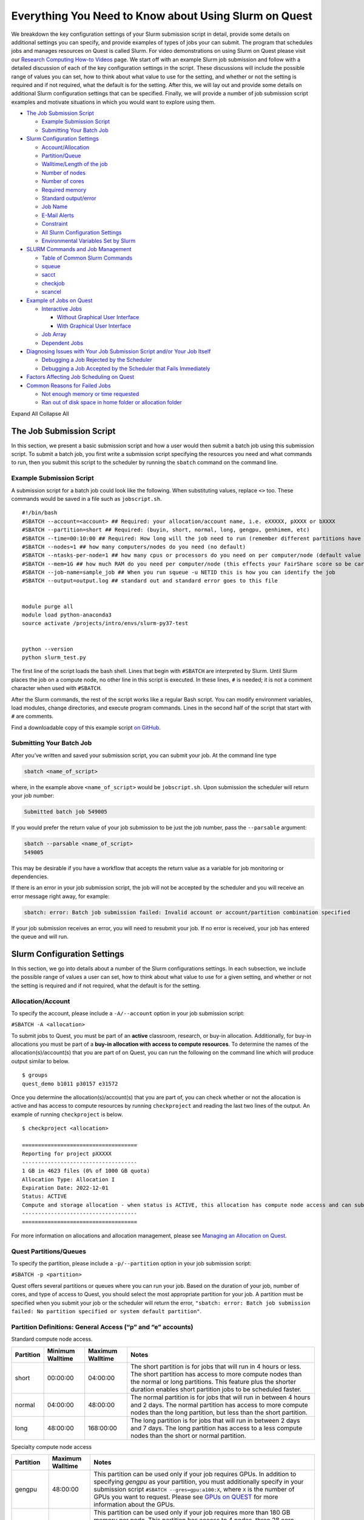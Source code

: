 Everything You Need to Know about Using Slurm on Quest
======================================================

We breakdown the key configuration settings of your Slurm submission
script in detail, provide some details on additional settings you can
specify, and provide examples of types of jobs your can submit. The
program that schedules jobs and manages resources on Quest is called
Slurm. For video demonstrations on using Slurm on Quest please visit our
`Research Computing How-to
Videos <https://www.it.northwestern.edu/research/videos.html>`__ page.
We start off with an example Slurm job submission and follow with a
detailed discussion of each of the key configuration settings in the
script. These discussions will include the possible range of values you
can set, how to think about what value to use for the setting, and
whether or not the setting is required and if not required, what the
default is for the setting. After this, we will lay out and provide some
details on additional Slurm configuration settings that can be
specified. Finally, we will provide a number of job submission script
examples and motivate situations in which you would want to explore
using them.

-  `The Job Submission Script <#h_8666220334701650307877674>`__

   -  `Example Submission Script <#h_6598678335431650314984849>`__
   -  `Submitting Your Batch Job <#h_943032369801650314991617>`__

-  `Slurm Configuration Settings <#key-slurm-configuration-settings>`__

   -  `Account/Allocation <#section-account>`__
   -  `Partition/Queue <#section-partitions>`__
   -  `Walltime/Length of the job <#section-walltime>`__
   -  `Number of nodes <#section-number-of-nodes>`__
   -  `Number of cores <#section-number-of-cores>`__
   -  `Required memory <#section-required-memory>`__
   -  `Standard output/error <#section-output-error>`__
   -  `Job Name <#section-job-name>`__
   -  `E-Mail Alerts <#section-email>`__
   -  `Constraint <#section-constraints>`__
   -  `All Slurm Configuration Settings <#section-all-slurm-options>`__
   -  `Environmental Variables Set by
      Slurm <#section-slurm-environmental-variables>`__

-  `SLURM Commands and Job
   Management <#all-slurm-commands-and-submission-options>`__

   -  `Table of Common Slurm
      Commands <#section-common-slurm-commands>`__
   -  `squeue <#h_65825072313811650315528091>`__
   -  `sacct <#h_65825072313811650315528091>`__
   -  `checkjob <#h_30279704940681650315796740>`__
   -  `scancel <#h_62538097251311650316072591>`__

-  `Example of Jobs on Quest <#h_90022083356871649361533121>`__

   -  `Interactive Jobs <#section-interactive-jobs>`__

      -  `Without Graphical User
         Interface <#section-section-interactive-jobs-non-gui>`__
      -  `With Graphical User
         Interface <#section-section-interactive-jobs-gui>`__

   -  `Job Array <#section-job-array>`__
   -  `Dependent Jobs <#section-dependent-jobs>`__

-  `Diagnosing Issues with Your Job Submission Script and/or Your Job
   Itself <#section-diagnosing-jobs>`__

   -  `Debugging a Job Rejected by the
      Scheduler <#section-debugging-jobs>`__
   -  `Debugging a Job Accepted by the Scheduler that Fails
      Immediately <#h_94310085932911650907024000>`__

-  `Factors Affecting Job Scheduling on
   Quest <#section-job-scheduling>`__
-  `Common Reasons for Failed Jobs <#section-job-failures>`__

   -  `Not enough memory or time
      requested <#h_28007174239751650907046424>`__
   -  `Ran out of disk space in home folder or allocation
      folder <#h_834160044061650907053691>`__

Expand All Collapse All

.. _h_8666220334701650307877674:

The Job Submission Script
-------------------------

In this section, we present a basic submission script and how a user
would then submit a batch job using this submission script. To submit a
batch job, you first write a submission script specifying the resources
you need and what commands to run, then you submit this script to the
scheduler by running the ``sbatch`` command on the command line.

.. _h_6598678335431650314984849:

Example Submission Script
~~~~~~~~~~~~~~~~~~~~~~~~~

A submission script for a batch job could look like the following. When
substituting values, replace ``<>`` too. These commands would be saved
in a file such as ``jobscript.sh``.

::

   #!/bin/bash
   #SBATCH --account=<account> ## Required: your allocation/account name, i.e. eXXXXX, pXXXX or bXXXX
   #SBATCH --partition=short ## Required: (buyin, short, normal, long, gengpu, genhimem, etc)
   #SBATCH --time=00:10:00 ## Required: How long will the job need to run (remember different partitions have restrictions on this parameter)
   #SBATCH --nodes=1 ## how many computers/nodes do you need (no default)
   #SBATCH --ntasks-per-node=1 ## how many cpus or processors do you need on per computer/node (default value 1)
   #SBATCH --mem=1G ## how much RAM do you need per computer/node (this effects your FairShare score so be careful to not ask for more than you need))
   #SBATCH --job-name=sample_job ## When you run squeue -u NETID this is how you can identify the job
   #SBATCH --output=output.log ## standard out and standard error goes to this file


   module purge all
   module load python-anaconda3
   source activate /projects/intro/envs/slurm-py37-test
    
   python --version
   python slurm_test.py

The first line of the script loads the bash shell. Lines that begin with
``#SBATCH`` are interpreted by Slurm. Until Slurm places the job on a
compute node, no other line in this script is executed. In these lines,
``#`` is needed; it is not a comment character when used with
``#SBATCH``.

After the Slurm commands, the rest of the script works like a regular
Bash script. You can modify environment variables, load modules, change
directories, and execute program commands. Lines in the second half of
the script that start with ``#`` are comments.

Find a downloadable copy of this example script `on
GitHub <https://github.com/nuitrcs/examplejobs>`__.

.. _h_943032369801650314991617:

Submitting Your Batch Job
~~~~~~~~~~~~~~~~~~~~~~~~~

After you’ve written and saved your submission script, you can submit
your job. At the command line type

.. code:: code

   sbatch <name_of_script>

where, in the example above ``<name_of_script>`` would be
``jobscript.sh``. Upon submission the scheduler will return your job
number:

.. code:: code

   Submitted batch job 549005

If you would prefer the return value of your job submission to be just
the job number, pass the ``--parsable`` argument:

.. code:: code

   sbatch --parsable <name_of_script>
   549005

This may be desirable if you have a workflow that accepts the return
value as a variable for job monitoring or dependencies.

If there is an error in your job submission script, the job will not be
accepted by the scheduler and you will receive an error message right
away, for example:

.. code:: code

   sbatch: error: Batch job submission failed: Invalid account or account/partition combination specified

If your job submission receives an error, you will need to resubmit your
job. If no error is received, your job has entered the queue and will
run.

Slurm Configuration Settings
----------------------------

In this section, we go into details about a number of the Slurm
configurations settings. In each subsection, we include the possible
range of values a user can set, how to think about what value to use for
a given setting, and whether or not the setting is required and if not
required, what the default is for the setting.

.. _section-account:

Allocation/Account
~~~~~~~~~~~~~~~~~~

To specify the account, please include a ``-A/--account`` option in your
job submission script:

``#SBATCH -A <allocation>``

To submit jobs to Quest, you must be part of an **active** classroom,
research, or buy-in allocation. Additionally, for buy-in allocations you
must be part of a **buy-in allocation with access to compute
resources**. To determine the names of the allocation(s)/account(s) that
you are part of on Quest, you can run the following on the command line
which will produce output similar to below.

::

   $ groups
   quest_demo b1011 p30157 e31572

Once you determine the allocation(s)/account(s) that you are part of,
you can check whether or not the allocation is active and has access to
compute resources by running ``checkproject`` and reading the last two
lines of the output. An example of running ``checkproject`` is below.

::

   $ checkproject <allocation> 

   ==================================== 
   Reporting for project pXXXXX
   ------------------------------------
   1 GB in 4623 files (0% of 1000 GB quota)
   Allocation Type: Allocation I
   Expiration Date: 2022-12-01
   Status: ACTIVE
   Compute and storage allocation - when status is ACTIVE, this allocation has compute node access and can submit jobs
   ------------------------------------
   ====================================

For more information on allocations and allocation management, please
see `Managing an Allocation on
Quest <https://kb.northwestern.edu/65175>`__.

.. _section-partitions:

Quest Partitions/Queues
~~~~~~~~~~~~~~~~~~~~~~~

To specify the partition, please include a ``-p/--partition`` option in
your job submission script:

``#SBATCH -p <partition>``

Quest offers several partitions or queues where you can run your job.
Based on the duration of your job, number of cores, and type of access
to Quest, you should select the most appropriate partition for your job.
A partition must be specified when you submit your job or the scheduler
will return the error,
``"sbatch: error: Batch job submission failed: No partition specified or system default partition"``.

Partition Definitions: General Access (“p” and “e” accounts)
~~~~~~~~~~~~~~~~~~~~~~~~~~~~~~~~~~~~~~~~~~~~~~~~~~~~~~~~~~~~

Standard compute node access.

+-----------+-----------------+-----------------+-----------------+
| Partition | Minimum         | Maximum         | Notes           |
|           | Walltime        | Walltime        |                 |
+===========+=================+=================+=================+
| short     | 00:00:00        | 04:00:00        | The short       |
|           |                 |                 | partition is    |
|           |                 |                 | for jobs that   |
|           |                 |                 | will run in 4   |
|           |                 |                 | hours or less.  |
|           |                 |                 | The short       |
|           |                 |                 | partition has   |
|           |                 |                 | access to more  |
|           |                 |                 | compute nodes   |
|           |                 |                 | than the normal |
|           |                 |                 | or long         |
|           |                 |                 | partitions.     |
|           |                 |                 | This feature    |
|           |                 |                 | plus the        |
|           |                 |                 | shorter         |
|           |                 |                 | duration        |
|           |                 |                 | enables short   |
|           |                 |                 | partition jobs  |
|           |                 |                 | to be scheduled |
|           |                 |                 | faster.         |
+-----------+-----------------+-----------------+-----------------+
| normal    | 04:00:00        | 48:00:00        | The normal      |
|           |                 |                 | partition is    |
|           |                 |                 | for jobs that   |
|           |                 |                 | will run in     |
|           |                 |                 | between 4 hours |
|           |                 |                 | and 2 days. The |
|           |                 |                 | normal          |
|           |                 |                 | partition has   |
|           |                 |                 | access to more  |
|           |                 |                 | compute nodes   |
|           |                 |                 | than the long   |
|           |                 |                 | partition, but  |
|           |                 |                 | less than the   |
|           |                 |                 | short           |
|           |                 |                 | partition.      |
+-----------+-----------------+-----------------+-----------------+
| long      | 48:00:00        | 168:00:00       | The long        |
|           |                 |                 | partition is    |
|           |                 |                 | for jobs that   |
|           |                 |                 | will run in     |
|           |                 |                 | between 2 days  |
|           |                 |                 | and 7 days. The |
|           |                 |                 | long partition  |
|           |                 |                 | has access to a |
|           |                 |                 | less compute    |
|           |                 |                 | nodes than the  |
|           |                 |                 | short or normal |
|           |                 |                 | partition.      |
+-----------+-----------------+-----------------+-----------------+

Specialty compute node access

+-----------+------------------+-------------------------------------+
| Partition | Maximum Walltime | Notes                               |
+===========+==================+=====================================+
| gengpu    | 48:00:00         | This partition can be used only if  |
|           |                  | your job requires GPUs. In addition |
|           |                  | to specifying *gengpu* as your      |
|           |                  | partition, you must additionally    |
|           |                  | specify in your submission script   |
|           |                  | ``#SBATCH --gres=gpu:a100:X``,      |
|           |                  | where ``X`` is the number of GPUs   |
|           |                  | you want to request. Please see     |
|           |                  | `GPUs on                            |
|           |                  | QUEST <htt                          |
|           |                  | ps://kb.northwestern.edu/108515>`__ |
|           |                  | for more information about the      |
|           |                  | GPUs.                               |
+-----------+------------------+-------------------------------------+
| genhimem  | 48:00:00         | This partition can be used only if  |
|           |                  | your job requires more than 180 GB  |
|           |                  | memory per node. This partition has |
|           |                  | access to 4 nodes, three 28 core    |
|           |                  | nodes with 500GB of schedulable     |
|           |                  | memory and one 52 core node with    |
|           |                  | 1TB of schedulable memory.          |
+-----------+------------------+-------------------------------------+

Partition Definitions: Full Access (buy-ins, or “b” accounts)
~~~~~~~~~~~~~~~~~~~~~~~~~~~~~~~~~~~~~~~~~~~~~~~~~~~~~~~~~~~~~

+-----------------------+-----------------------+-----------------------+
| Partition             | Maximum Walltime      | Notes                 |
+=======================+=======================+=======================+
| Allocation name (e.g. | Allocation-specific   | Using the allocation  |
| “b1234”)              |                       | name as the partition |
| or                    |                       | name is only          |
| “buyin”               |                       | available to users    |
|                       |                       | with `full            |
|                       |                       | acce                  |
|                       |                       | ss <http://www.it.nor |
|                       |                       | thwestern.edu/researc |
|                       |                       | h/user-services/quest |
|                       |                       | /full-access.html>`__ |
|                       |                       | to Quest. The         |
|                       |                       | resources available   |
|                       |                       | and any limits on     |
|                       |                       | jobs are governed by  |
|                       |                       | the specific policies |
|                       |                       | of the full-access    |
|                       |                       | allocation.           |
|                       |                       | Example:              |
|                       |                       | ``#SLURM -p b1234``   |
|                       |                       | When using the buyin  |
|                       |                       | partition, you must   |
|                       |                       | also specify the      |
|                       |                       | appropriate buyin     |
|                       |                       | allocation ID in your |
|                       |                       | job submission        |
|                       |                       | script, using the     |
|                       |                       | ``-A`` flag. Using    |
|                       |                       | the buyin partition   |
|                       |                       | is the same as using  |
|                       |                       | your allocation name  |
|                       |                       | as the partition      |
|                       |                       | name.                 |
|                       |                       | Example:              |
|                       |                       | ``#SLURM -p buyin``   |
|                       |                       | If your allocation    |
|                       |                       | has specific          |
|                       |                       | partition names, such |
|                       |                       | as genomics,          |
|                       |                       | ciera-std, grail-std  |
|                       |                       | etc., you should use  |
|                       |                       | those partition names |
|                       |                       | instead of your       |
|                       |                       | allocation name or    |
|                       |                       | buyin partition.      |
+-----------------------+-----------------------+-----------------------+

Notes
~~~~~

Additional specialized partitions exist for specific allocations. You
may be instructed to use a partition name that isn’t listed above.

If you need to run jobs longer than one week, `contact Research
Computing <mailto:quest-help@northwestern.edu?subject=Quest%20Long-running%20job>`__
for a consultation. Some special accommodations can be made for jobs
requiring the resources of up to a single node for a month or less.

.. _section-walltime:

Walltime/Length of the job
~~~~~~~~~~~~~~~~~~~~~~~~~~

To specify the walltime for your job, please include a ``-t/--walltime``
option in your job submission script:

``#SBATCH -t <timelimit>``

There are two important considerations when selecting the walltime, the
`partition <#section-partitions>`__ that you chose and how long your job
is expected to run. Although the partition that you choose will control
the maximum wall time that can be selected, we recommend not to simply
select the maximum allowable wall time for that partition unless it is
truly needed. The scheduler will take your walltime request at face
value, and so this can lead to your job taking longer than necessary to
be scheduled. An incorrect walltime specification does not hurt you when
Slurm assesses your utilization of the cluster as *only
the*\ **actual**\ *duration of your job is used in computing your
utilization.* On the flip side of being too conservative with your
walltime selection, if you are too aggressive and your job will need
more time to complete then requested, there is no way to extend the
walltime of a running job on Quest. This is why we recommend submitting
a single, representative job and seeing how long it takes to run before
selecting a walltime and submitting a large number of jobs.

.. _section-number-of-nodes:

Number of Nodes
~~~~~~~~~~~~~~~

To specify the number of nodes, please include the ``-N/--nodes`` option
in your job submission script:

``#SBATCH --nodes=<number_of_nodes>``

Although the number of nodes is an optional setting, we strongly
recommend always setting this value. Specifically, we recommend setting
this value to

``#SBATCH --nodes=1``

as the vast majority of software can only run on a single computer and
cannot run across multiple computers. When you forget to set this value,
but you do set the `Number of Cores <#number-of-cores>`__, this can
cause Slurm to match you with a set of computing resources which your
application will be unable to use, but will still be penalized in your
fair share for using. If you know that your application uses Message
Passing Interface (MPI) to parallelize, then setting this value to
something ``>1`` could make sense.

.. _section-number-of-cores:

Number of Cores
~~~~~~~~~~~~~~~

There are two methods for specifying the number of cores, the
``-n/--ntasks`` option which indicates how many total cores you would
like:

``#SBATCH --ntasks=<number_of_cores>``

or the ``--ntasks-per-node=n`` option which indicates how many cores you
would like *per node* and should always be used with the `Number of
Nodes <#number-of-nodes>`__ option:

.. code:: code

   #SBATCH --nodes=<number_of_nodes>
   #SBATCH --ntasks-per-node=<number_of_cores_per_node>

Although the number of cores is an optional setting whose default is 1,
we strongly recommend always setting this value. Specifically, we
recommend setting this value (to start) to

``#SBATCH --ntasks=1``

| The only situation in which ``-n/--ntasks`` should be greater than 1
  is if the application you are using has the capability to be
  parallelized. Many applications do **not** have this capability and
  therefore it is best to start of setting this value to 1. If your
  application is capable of parallelization, you will next want to
  determine what type of parallelization it uses in order to set this
  value correctly. For instance, if your application utilizes shared
  memory parallelization (OpenMP, R’s doParallel, Python’s
  multiprocessing, MATLAB local parpool, etc) then you can consider
  setting this value to be greater than 1. However, shared memory
  parallelization can only utilize CPUs *within a single computer* and
  CPUs allocated *across* computers will go unused. Therefore, if your
  code is parallelized in this manner, you must also specify
| ``#SBATCH --nodes=1``

Finally, if you know that your application uses Message Passing
Interface (MPI) to parallelize, then it can utilize CPUs
allocated *across* computers and therefore setting ``-n/--ntasks``
without also setting ``-N/--nodes`` would make sense.

A final consideration when selecting how many CPUs you want is how many
CPUs are available on each of the different generations/families of
compute nodes that make up Quest. Below is a table which summarizes the
relevant information.

+----------------+----------------+----------------+----------------+
| Node Family    | Number of CPUs | Amount of      | Partitions     |
| Name           |                | *              | with these     |
|                |                | *Schedulable** | Nodes          |
|                |                | Memory/RAM     |                |
+----------------+----------------+----------------+----------------+
| quest7         | 28             | 116GB          | short/norm     |
|                |                |                | al/long/buying |
+----------------+----------------+----------------+----------------+
| quest8         | 28             | 84GB           | short/norm     |
| (general       |                |                | al/long/buying |
| access)        |                |                |                |
+----------------+----------------+----------------+----------------+
| quest8 (buyin) | 28             | 180GB          | buyin/short    |
+----------------+----------------+----------------+----------------+
| quest9         | 40             | 180GB          | buyin/short    |
+----------------+----------------+----------------+----------------+
| quest10        | 52             | 180GB          | short/norm     |
|                |                |                | al/long/buying |
+----------------+----------------+----------------+----------------+

To drive home this point, imagine you made the following request:

::

   #SBATCH --nodes=1
   #SBATCH --ntasks-per-node=30
   #SBATCH --partition=short

This request would eliminate the Slurm’s ability to match you with any
of the computers from generation quest7/8/9 and would increase the
amount of time it will take to schedule your job as only one type of
compute node is able to match your request.\ ````

.. _section-required-memory:

Required memory
~~~~~~~~~~~~~~~

There are two methods for specifying how much memory/RAM you need, the
``--mem`` option which indicates how much memory you want *per node*.

``#SBATCH --mem=<memory per node>G``

or the ``--mem-per-cpu`` option which indicates how much memory/RAM you
need *per CPU.*

``#SBATCH --mem-per-cpu=<memory per cpu>G``

If your job submission script does not specify how much memory your job
requires, then the default setting is 3.25 GB of memory per core.

``#SBATCH --mem-per-cpu=3256M``

Therefore, you submitted a job to run on 10 cores and did not specify
your memory request in your job submission script, Slurm will allocate
32.5 GB in total.

The memory that is allocated to your job via this setting creates a
**hard upper limit** and your application cannot access memory beyond
what Slurm reserves for them; if your job tries to access more memory
than has been reserved, it will be terminated.

There is a special setting to request the entire memory of the computer.

``#SBATCH --mem=0``

How much memory this ends up being will depend on what generation/family
of computer Slurm matches you to. The following is a table which
summarizes the relevant information.

+----------------+----------------+----------------+----------------+
| Node Family    | Number of CPUs | Amount of      | Partitions     |
| Name           |                | *              | with these     |
|                |                | *Schedulable** | Nodes          |
|                |                | Memory/RAM     |                |
+----------------+----------------+----------------+----------------+
| quest7         | 28             | 116GB          | short/norm     |
|                |                |                | al/long/buying |
+----------------+----------------+----------------+----------------+
| quest8         | 28             | 84GB           | short/norm     |
| (general       |                |                | al/long/buying |
| access)        |                |                |                |
+----------------+----------------+----------------+----------------+
| quest8 (buyin) | 28             | 180GB          | buyin/short    |
+----------------+----------------+----------------+----------------+
| quest9         | 40             | 180GB          | buyin/short    |
+----------------+----------------+----------------+----------------+
| quest10        | 52             | 180GB          | short/norm     |
|                |                |                | al/long/buying |
+----------------+----------------+----------------+----------------+

A final consideration when selecting how much memory/RAM you want is how
much memory/RAM is available on each of the different
generations/families of compute nodes that make up Quest. To drive home
this point, imagine you made the following request:

::

   #SBATCH --nodes=1
   #SBATCH --mem=130G
   #SBATCH --partition=short

This request would eliminate the Slurm’s ability to match you with any
of the computers from generation quest7/8 and would increase the amount
of time it will take to schedule your job as you will have reduced the
pool of available compute nodes.

**How can I tell if my job needs more memory to run successfully?**

Use the ``sacct -X`` command to see information about your recent jobs,
for example:

.. code:: code

   $ sacct -X
              JobID    JobName  Partition    Account  AllocCPUS      State ExitCode 
       ------------ ---------- ---------- ---------- ---------- ---------- -------- 
       1273539      lammps-te+      short     p1234          40  COMPLETED      0:0 
       1273543      vasp-open+      short     p1234          40 OUT_OF_ME+    0:125

| 
| The “State” field is the status of your job when it finished. Jobs
  with a “COMPLETED” state have run without system errors. Jobs with an
  “OUT_OF_ME+” state have run out of memory and failed. “OUT_OF_ME+”
  jobs need to request more memory in their job submission scripts to
  complete successfully.
| If the job you’re investigating is not recent enough to be listed by
  ``sacct -X``, add date fields to the command to see jobs between
  specific start and end dates. For example, to see all jobs between
  September 15, 2019 and September 16, 2019:

.. code:: code

   $ sacct -X --starttime=091519 --endtime=091619

| 
| Specify the date using MMDDYY. More information on sacct is available
  `here <https://slurm.schedmd.com/sacct.html>`__.

**My job ran out of memory and failed, now what?**

First, determine how much memory your job needs following the steps
outlined below. Once you know how much memory your job needs, edit your
job submission script to reserve that amount of memory + 10% for your
job.

**How much memory does my job need?**

To determine out how much memory your job uses on a compute node:

#. create a test job by editing your job’s submission script to reserve
   all of the memory of the node it runs on
#. run your test job
#. confirm your test job has completed successfully
#. use ``seff`` to see how much memory your job actually used.

*Create a test job*

To profile your job’s memory usage, create a test job by modifying your
job’s submission script to include the lines:

.. code:: code

   #SBATCH --mem=0
   #SBATCH --nodes=1

| Setting ``--mem=0`` reserves all of the memory on the node for your
  job; if you already have a ``--mem=`` directive in your job submission
  script, comment it out. Now your job will not run out of memory unless
  your job needs more memory than is on the node.
| Setting ``--nodes=1`` reserves a single node for your job. For jobs
  that run on multiple nodes such as MPI-based programs, request the
  number of nodes that your job runs on. Be sure to specify a value for
  ``#SBATCH --nodes=`` or the cores your job submission script reserves
  could end up on as many nodes as cores requested. Be aware that by
  setting ``--mem=0``, you will be reserving all the memory on each of
  those nodes that your cores are reserved on.

| 2) *Run your test job
  *
| Submit your test job to the cluster with the ``sbatch`` command. For
  interactive jobs, use ``srun`` or ``salloc``.
| 3) *Did your test job complete successfully?*
| When your job has stopped running use the sacct -X command to confirm
  your job finished with state “COMPLETED”. If your test job finishes
  with an “OUT_OF_ME+” state, confirm that you are submitting the
  modified job submission script that requests all of the memory on the
  node. If the “OUT_OF_ME+” errors persist, your job may require more
  memory than is available on the compute node it ran on. In this case,
  please email quest-help@northwestern.edu for assistance.
| 4) *How much memory did your job actually use?*
| To see how much memory it used run the command:
  ``seff <test_job_id_number>``. This returns output similar to:

.. code:: code

   Job ID: 767731
       Cluster: quest
       User/Group: abc123/abc123
       State: COMPLETED (exit code 0)
       Cores: 1
       CPU Utilized: 00:10:00
       CPU Efficiency: 100.00% of 00:10:00 core-walltime
       Job Wall-clock time: 00:10:00
       Memory Utilized: 60.00 GB
       Memory Efficiency: 50.00% of 120.00 GB
       

Check the job State reported in the 4th line. If it is “COMPLETED (exit
code 0)”, look at the last two lines. “Memory Utilized” is the amount of
memory your job used, in this case 60Gb.

| If the job State is FAILED or CANCELLED, the Memory Efficiency
  percentage reported by seff will be extremely inaccurate. The seff
  command only works on jobs that have COMPLETED successfully.
| **How much memory should I reserve in my job script?**

It’s a good idea to reserve slightly more memory than your job utilized
since the same job may require slightly different amounts of memory
depending on variations in data it processes in each run of the job. To
correctly reserve memory for this job, edit your test job submission
script to modify the ``#SBATCH --mem=`` directive to reserve 10% more
than 60Gb in the job submission script:

.. code:: code

   #SBATCH --mem=66G

For jobs that use MPI, remove the ``#SBATCH --mem=`` directive from your
job submission script. Now specify the amount of memory you’d like to
reserve per core instead. For example, if your job uses 100Gb of memory
total and runs on 10 cores, reserve 10Gb plus a safety factor per cpu:

.. code:: code

   #SBATCH --mem-per-cpu=11G

If it doesn’t matter how many nodes your cores are distributed on you
may remove the ``#SBATCH --nodes=`` directive as well.

Be careful not to reserve significant amounts of memory beyond what your
job requires as your job’s wait time will increase and reserving
excessive memory also wastes shared resources that could be used by
other researchers.

.. _section-output-error:

Standard Output/Error
~~~~~~~~~~~~~~~~~~~~~

To specify a file into which *both* the standard output *and* standard
error from your job will be written, please include *only* the
``-o/--output`` option in your job submission script:

``#SBATCH -output=<name of file>.out``

This will cause a file to be created in the submission directory with
this name. You may also specify filename which includes the absolute or
full path to the file **but you cannot just include a path to a
directory**. Please make sure that all directories in the file path name
exist on Quest.

To separate out the standard output and standard error into two separate
files, please include *both* the ``-o/--output`` option *and* the
``-e/--error`` option in your job submission script:

.. code:: code

   #SBATCH -output=<name of file>.out
   #SBATCH -error=<name of file>.err

| If you do not include either option, the default setting with be to
  write both the standard output and standard error from your job in a
  file called

``slurm-<slurm jobid>.out``

where ``<slurm job id>`` is the ID given to your job by SLURM. You can
replicate this default naming scheme yourself by providing the following
option:

``#SBATCH --output=slurm-%j.out``

In addition to ``%j`` which will add the job id to the name of your
output file, there is also ``%x`` will add the job name to the name of
your output file.

.. _section-job-name:

Job Name
~~~~~~~~

To specify a name for your job, please include a ``-J/--job-name``
option in your job submission script:

``#SBATCH --job-name=<job name>``

.. _section-email:

Sending e-mail alerts about your job
~~~~~~~~~~~~~~~~~~~~~~~~~~~~~~~~~~~~

To receive e-mails regarding the status of your Slurm jobs, please
include *both* the ``--mail-type`` option *and* the ``--mail-user``
option in your job submission script:

.. code:: code

   #SBATCH --mail-type=<job state that triggers email> ## BEGIN, END, FAIL or ALL
   #SBATCH --mail-user=<email address>

If you do not include both of these options, then you will not receive
emails from Slurm. Also, you can include any combination of BEGIN, END,
FAIL as an argument for this option.

.. _section-constraints:

Constraints
~~~~~~~~~~~

To specify an architecture constraint for your job, please include a
``-C/--constraint`` option in your job submission script:

``#SBATCH --constraint=<name of compute node architecture>``

| Not all Quest compute nodes are the same. We currently have four
  different generations or architectures of compute nodes which we refer
  to as quest7, quest8, quest9 and quest10 and detailed information on
  each of these architectures can be found
  `here <https://www.it.northwestern.edu/research/user-services/quest/specs.html>`__.
  If you need to restrict your job to a particular architecture, you can
  do so through the constraint directive. For example,
  ``--constraint=quest10`` will cause the scheduler to only match you to
  compute nodes of the quest10 generation.
| Moreover, if you would like to match to any generation of compute
  nodes, but would like all the compute nodes to be either of generation
  quest7 or quest8 or quest9 or quest10 and not a combination of
  generations, then you can set the following for constraint.
| ``#SBATCH --constraint="[quest7|quest8|quest9|quest10]"``
| This can be a helpful setting for jobs that are parallelized using
  MPI.

.. _section-all-slurm-options:

All Slurm Configuration Options
~~~~~~~~~~~~~~~~~~~~~~~~~~~~~~~

+-----------------------------------+-----------------------------------+
| Option                            | Slurm (sbatch)                    |
+===================================+===================================+
| Job name                          | –job-name=<name>                  |
|                                   | -J <name>                         |
+-----------------------------------+-----------------------------------+
| Account                           | –account=<account>                |
|                                   | -A <account>                      |
+-----------------------------------+-----------------------------------+
| Queue                             | –partition=<queue>                |
+-----------------------------------+-----------------------------------+
| Wall time limit                   | –time=<hh:mm:ss>                  |
|                                   | -t<hh:mm:ss>                      |
+-----------------------------------+-----------------------------------+
| Node count                        | –nodes=<count>                    |
|                                   | -N <count>                        |
+-----------------------------------+-----------------------------------+
| Core count                        | -n <count>                        |
+-----------------------------------+-----------------------------------+
| Process count per node            | –ntasks-per-node=<count>          |
+-----------------------------------+-----------------------------------+
| Core count (per process)          | –cpus-per-task=<cores>            |
+-----------------------------------+-----------------------------------+
| Memory limit                      | –mem=<limit> (Memory per node in  |
|                                   | MB)                               |
+-----------------------------------+-----------------------------------+
| Minimum memory per processor      | –mem-per-cpu=<memory>             |
+-----------------------------------+-----------------------------------+
| Request GPUs                      | –gres=gpu:<count>                 |
+-----------------------------------+-----------------------------------+
| Instead of specifying how many    | -w, –nodelist=<node>[,node2[,…]]> |
| nodes you want,                   | -F, –nodefile=<node file>         |
| you could request a specific set  |                                   |
| of compute nodes.                 |                                   |
| This cannot be used in            |                                   |
| combination with ``--nodes=``.    |                                   |
+-----------------------------------+-----------------------------------+
| Job array                         | -a <array indices>                |
+-----------------------------------+-----------------------------------+
| Standard output file              | –output=<file path> (path must    |
|                                   | exist)                            |
+-----------------------------------+-----------------------------------+
| Standard error file               | –error=<file path> (path must     |
|                                   | exist)                            |
+-----------------------------------+-----------------------------------+
| Combine stdout/stderr to stdout   | –output=<combined out and err     |
|                                   | file path>                        |
+-----------------------------------+-----------------------------------+
| Architecture constraint           | –constraint=<architecture>        |
|                                   | -C <architecture>                 |
+-----------------------------------+-----------------------------------+
| Copy environment                  | –export=ALL (default)             |
|                                   | –export=NONE ## to not export     |
|                                   | environment                       |
+-----------------------------------+-----------------------------------+
| Copy environment variable         | –export=<variabl                  |
|                                   | e[=value][,variable2=value2[,…]]> |
+-----------------------------------+-----------------------------------+
| Job dependency                    | –dependency=after:jobID[:jobID…]  |
|                                   | –                                 |
|                                   | dependency=afterok:jobID[:jobID…] |
|                                   | –dep                              |
|                                   | endency=afternotok:jobID[:jobID…] |
|                                   | –d                                |
|                                   | ependency=afterany:jobID[:jobID…] |
+-----------------------------------+-----------------------------------+
| Request event notification        | –mail-type=<events>               |
|                                   | Note: multiple mail-type requests |
|                                   | may be specified in a comma       |
|                                   | separated list:                   |
|                                   | –mail-type=BEGIN,END,FAIL         |
+-----------------------------------+-----------------------------------+
| Email address                     | –mail-user=<email address>        |
+-----------------------------------+-----------------------------------+
| Defer job until the specified     | –begin=<date/time>                |
| time                              |                                   |
+-----------------------------------+-----------------------------------+
| Node exclusive job                | –exclusive                        |
+-----------------------------------+-----------------------------------+

.. _section-slurm-environmental-variables:

Environmental Variables Set by Slurm
~~~~~~~~~~~~~~~~~~~~~~~~~~~~~~~~~~~~

+-----------------------------------+-----------------------------------+
| Info                              | Slurm                             |
+===================================+===================================+
| Job name                          | $SLURM_JOB_NAME                   |
+-----------------------------------+-----------------------------------+
| Job ID                            | $SLURM_JOB_ID                     |
+-----------------------------------+-----------------------------------+
| Submit directory                  | $SLURM_SUBMIT_DIR                 |
+-----------------------------------+-----------------------------------+
| Node list                         | | $SLURM_JOB_NODELIST             |
|                                   | | $SLURM_NODELIST                 |
+-----------------------------------+-----------------------------------+
| Job array index                   | $SLURM_ARRAY_TASK_ID              |
+-----------------------------------+-----------------------------------+
| Queue name                        | $SLURM_JOB_PARTITION              |
+-----------------------------------+-----------------------------------+
| Number of nodes allocated         | $SLURM_JOB_NUM_NODES              |
|                                   | $SLURM_NNODES                     |
+-----------------------------------+-----------------------------------+
| Number of processes               | $SLURM_NTASKS                     |
+-----------------------------------+-----------------------------------+
| Number of processes per node      | $SLURM_TASKS_PER_NODE             |
+-----------------------------------+-----------------------------------+
| Requested tasks per node          | $SLURM_NTASKS_PER_NODE            |
+-----------------------------------+-----------------------------------+
| Requested CPUs per task           | $SLURM_CPUS_PER_TASK              |
+-----------------------------------+-----------------------------------+
| Scheduling priority               | $SLURM_PRIO_PROCESS               |
+-----------------------------------+-----------------------------------+
| Job user                          | $SLURM_JOB_USER                   |
+-----------------------------------+-----------------------------------+
| Log In Node from which this job   | $SLURM_SUBMIT_HOST                |
| was submitted.                    |                                   |
+-----------------------------------+-----------------------------------+

.. _all-slurm-commands-and-submission-options:

SLURM Commands and Job Management
---------------------------------

In this section, we discuss how to manage batch jobs after they’ve been
submitted on Quest. This includes how to monitor jobs currently pending
or running, how to cancel jobs, and how to check on the status of past
jobs.

.. _section-common-slurm-commands:

Table of Common Slurm Commands
~~~~~~~~~~~~~~~~~~~~~~~~~~~~~~

+-----------------------------------+-----------------------------------+
| Option                            | Slurm (sbatch)                    |
+===================================+===================================+
| Submit a job                      | sbatch <job script>               |
+-----------------------------------+-----------------------------------+
| Delete a job                      | scancel <job ID>                  |
+-----------------------------------+-----------------------------------+
| Job status (by job)               | squeue -j <job ID>                |
+-----------------------------------+-----------------------------------+
| Job status (by user)              | squeue -u <netID>                 |
+-----------------------------------+-----------------------------------+
| Job status (detailed)             | scontrol show job -dd <job ID>    |
|                                   | checkjob <job ID>                 |
+-----------------------------------+-----------------------------------+
| Show expected start time          | squeue -j <job ID> –start         |
+-----------------------------------+-----------------------------------+
| Queue list / info                 | scontrol show partition [queue]   |
+-----------------------------------+-----------------------------------+
| Hold a job                        | scontrol hold <job ID>            |
+-----------------------------------+-----------------------------------+
| Release a job                     | scontrol release <job ID>         |
+-----------------------------------+-----------------------------------+
| Start an interactive job          | salloc <args>                     |
|                                   | srun –pty <args>                  |
+-----------------------------------+-----------------------------------+
| X forwarding                      | srun –pty <args> –x11             |
+-----------------------------------+-----------------------------------+
| Monitor or review a job’s         | sacct -j <job_num> –format        |
| resource usage                    | JobID,jobname,NTask               |
|                                   | s,nodelist,CPUTime,ReqMem,Elapsed |
|                                   | (see sacct for all format         |
|                                   | options)                          |
+-----------------------------------+-----------------------------------+
| View job batch script             | scontrol write batch_script       |
|                                   | <jobID> [filename]                |
+-----------------------------------+-----------------------------------+

.. _h_65825072313811650315528091:

The ``squeue`` Command
~~~~~~~~~~~~~~~~~~~~~~

The ``squeue`` command can be used display information about your
current jobs on Quest.

======================== =============================================
Command                  Description
======================== =============================================
squeue -u <NetID>        Show only jobs belonging to user specified
squeue -A <AllocationID> Show only jobs belonging to account specified
squeue -j <JobID>        Display the status of the specified job
squeue -t R              Show running jobs
squeue -t PD             Show pending jobs
squeue –help             See documentation and additional options
======================== =============================================

.. _h_65825072313811650315528091:

The ``sacct`` Command
~~~~~~~~~~~~~~~~~~~~~

The ``sacct`` command can be used display information about your past
and current jobs on Quest.

Like ``sstat``, the standard output of sacct may not provide the
information we want. To remedy this, we can use the ``--format`` flag to
choose what we want in our output. Similarly, the format flag is handled
by a list of comma separated variables which specify output data:

::

   $ sacct --user=your_rc-username --format=var_1,var_2, ... ,var_N

A chart of some variables is provided below:

+--------------+--------------------------------------------------------------+
| Variable     | Description                                                  |
+==============+==============================================================+
| account      | Account the job ran under.                                   |
+--------------+--------------------------------------------------------------+
| avecpu       | Average CPU time of all tasks in job.                        |
+--------------+--------------------------------------------------------------+
| averss       | Average resident set size of all tasks in the job.           |
+--------------+--------------------------------------------------------------+
| cputime      | Formatted (Elapsed time \* CPU) count used by a job or step. |
+--------------+--------------------------------------------------------------+
| elapsed      | Jobs elapsed time formated as DD-HH:MM:SS.                   |
+--------------+--------------------------------------------------------------+
| exitcode     | The exit code returned by the job script or salloc.          |
+--------------+--------------------------------------------------------------+
| jobid        | The id of the Job.                                           |
+--------------+--------------------------------------------------------------+
| jobname      | The name of the Job.                                         |
+--------------+--------------------------------------------------------------+
| maxdiskread  | Maximum number of bytes read by all tasks in the job.        |
+--------------+--------------------------------------------------------------+
| maxdiskwrite | Maximum number of bytes written by all tasks in the job.     |
+--------------+--------------------------------------------------------------+
| maxrss       | Maximum resident set size of all tasks in the job.           |
+--------------+--------------------------------------------------------------+
| ncpus        | Amount of allocated CPUs.                                    |
+--------------+--------------------------------------------------------------+
| nnodes       | The number of nodes used in a job.                           |
+--------------+--------------------------------------------------------------+
| ntasks       | Number of tasks in a job.                                    |
+--------------+--------------------------------------------------------------+
| priority     | Slurm priority.                                              |
+--------------+--------------------------------------------------------------+
| qos          | Quality of service.                                          |
+--------------+--------------------------------------------------------------+
| reqcpu       | Required number of CPUs                                      |
+--------------+--------------------------------------------------------------+
| reqmem       | Required amount of memory for a job.                         |
+--------------+--------------------------------------------------------------+
| user         | Username of the person who ran the job.                      |
+--------------+--------------------------------------------------------------+

As an example, suppose you want to find information about jobs that were
run on March 12, 2018. You want to show information regarding the job
name, the number of nodes used in the job, the number of cpus, the
maxrss, and the elapsed time. Your command would look like this:

::

   $ sacct --jobs=your_job-id --starttime=2018-03-12 --format=jobname,nnodes,ncpus,maxrss,elapsed

As another example, suppose you would like to pull up information on
jobs that were run on February 21, 2018. You would like information on
job ID, job name, QoS, Number of Nodes used, Number of CPUs used,
Maximum RSS, CPU time, Average CPU time, and elapsed time. Your command
would look like this:

::

   $ sacct –-jobs=your_job-id –-starttime=2018-02-21 --format=jobid,jobname,qos,nnodes,ncpu,maxrss,cputime,avecpu,elapsed

A full list of variables that specify data handled by sacct can be found
with the ``--helpformat`` flag or by `visiting the slurm page on
sacct <https://slurm.schedmd.com/sacct.html>`__.

.. _h_30279704940681650315796740:

The checkjob Command
~~~~~~~~~~~~~~~~~~~~

The checkjob command displays detailed information about a submitted
job’s status and diagnostic information that can be useful for
troubleshooting submission issues. It can also be used to obtain useful
information about completed jobs such as the allocated nodes, resources
used, and exit codes.

Example usage:

.. code:: code

   checkjob <JobID>

where you can get your <JobID> using the squeue commands above.

Example for a Successfully Running Job
^^^^^^^^^^^^^^^^^^^^^^^^^^^^^^^^^^^^^^

.. code:: code

   [abc123@quser21 ~]$ checkjob 548867
   --------------------------------------------------------------------------------------------------------------------
   JOB INFORMATION
   --------------------------------------------------------------------------------------------------------------------
   JobId=548867 JobName=high-throughput-cpu_000094
      UserId=abc123(123123) GroupId=abc123(123) MCS_label=N/A
      Priority=1315 Nice=0 Account=p12345 QOS=normal
      JobState=RUNNING Reason=None Dependency=(null)
      Requeue=1 Restarts=0 BatchFlag=1 Reboot=0 ExitCode=0:0
      RunTime=00:13:13 TimeLimit=00:40:00 TimeMin=N/A
      SubmitTime=2019-01-22T12:51:42 EligibleTime=2019-01-22T12:51:43
      AccrueTime=2019-01-22T12:51:43
      StartTime=2019-01-22T15:52:20 EndTime=2019-01-22T16:32:20 Deadline=N/A
      PreemptTime=None SuspendTime=None SecsPreSuspend=0
      LastSchedEval=2019-01-22T15:52:20
      Partition=short AllocNode:Sid=quser21:15454
      ReqNodeList=(null) ExcNodeList=(null)
      NodeList=qnode[5056-5060]
      BatchHost=qnode5056
      NumNodes=5 NumCPUs=120 NumTasks=120 CPUs/Task=1 ReqB:S:C:T=0:0:*:*
      TRES=cpu=120,mem=360G,node=5,billing=780
      Socks/Node=* NtasksPerN:B:S:C=0:0:*:* CoreSpec=*
      MinCPUsNode=1 MinMemoryCPU=3G MinTmpDiskNode=0
      Features=(null) DelayBoot=00:00:00
      OverSubscribe=OK Contiguous=0 Licenses=(null) Network=(null)
      Command=(null)
      WorkDir=/projects/p12345/high-throughput
      StdErr=/projects/p12345/high-throughput/lammps.error
      StdIn=/dev/null
      StdOut=/projects/p12345/high-throughput/lammps.output
      Power=
   --------------------------------------------------------------------------------------------------------------------
   JOB SCRIPT
   --------------------------------------------------------------------------------------------------------------------
   #!/bin/bash
   #SBATCH --account=p12345
   #SBATCH --partition=normal
   #SBATCH --job-name=high-throughput-cpu
   #SBATCH --ntasks=120
   #SBATCH --mem-per-cpu=3G
   #SBATCH --time=00:40:00
   #SBATCH --error=lammps.error
   #SBATCH --output=lammps.output

   module purge
   module load lammps/lammps-22Aug18

   mpirun -n 120 lmp -in in.fcc

Note in the output above that:

-  The JobState is listed as RUNNING.
-  The time passed after job start and the total walltime request are
   given with RunTime and TimeLimit.
-  The node name(s) are listed after NodeList.
-  The paths to job’s working directory (WorkDir), standard error
   (StdErr) and output (StdOut) files are given.
-  If a batch job script is used for submission, the script is presented
   at the end.

.. _h_62538097251311650316072591:

Cancelling Jobs
~~~~~~~~~~~~~~~

You can cancel one or all of your jobs with scancel. Proceed with
caution, as this cannot be undone, and you will not be prompted for
confirmation after issuing the command.

================== ===============================
Command            Description
================== ===============================
scancel <JobID>    Cancel the job with given ID
scancel -u <NetID> Cancel all the jobs of the user
================== ===============================

Holding, Releasing, or Modifying Jobs
~~~~~~~~~~~~~~~~~~~~~~~~~~~~~~~~~~~~~

Users can place their jobs in a “JobHeldUser” state while submitting the
job or after the job has been queued. Running jobs cannot be placed on
hold.

===================== =============================================
Command               Description
===================== =============================================
#SBATCH -H            Place hold within job script
sbatch -H <jobscript> Place hold while submitting from command line
scontrol hold <jobID> Place hold on a queued job from command line
===================== =============================================

The job status will be shown in the output of monitoring commands such
as squeue or checkjob.

To release a job from user hold state:

.. code:: code

   scontrol release <JobID>

The job control command (scontrol) can also be used for changing the
parameters of a submitted job before it starts running. The following
parameters can be modified safely:

-  Job dependency (change to “none”)
-  Partition (queue)
-  Job name
-  Wall clock limit
-  Allocation

The table below contains some useful examples of using scontrol to
change a job’s parameters.

+----------------------------------+----------------------------------+
| Command                          | Description                      |
+==================================+==================================+
| scontrol update job=<JobID>      | Change job to depend successful  |
| dependency=afterok:1000          | completion of the job 1000       |
+----------------------------------+----------------------------------+
| scontrol update job=<JobID>      | Change partition to short        |
| partition=short                  |                                  |
+----------------------------------+----------------------------------+
| scontrol update job=<JobID>      | Change name to myjob             |
| name=myjob                       |                                  |
+----------------------------------+----------------------------------+
| scontrol update job=<JobID>      | Set job time limit to 2 hours    |
| timelimit=2:00:00                |                                  |
+----------------------------------+----------------------------------+
| scontrol update job=<JobID>      | Change the allocation to p12345  |
| account=p12345                   |                                  |
+----------------------------------+----------------------------------+

For a complete listing of scontrol options, see the official `scontrol
documentation <https://slurm.schedmd.com/scontrol.html>`__.

Probing Priority
~~~~~~~~~~~~~~~~

Slurm implements a multi-factor priority scheme for ordering the queue
of jobs wauting to be run. sprio command is used to see the contribution
of different factors to a pending job’s scheduling priority.

+------------------+--------------------------------------------------+
| Command          | Description                                      |
+==================+==================================================+
| sprio            | Show scheduling priority for all pending jobs    |
|                  | for the user                                     |
+------------------+--------------------------------------------------+
| sprio -j <jobID> | Show scheduling priority of the defined job      |
+------------------+--------------------------------------------------+

For running jobs, you can see the starting priority using checkjob
<jobID> command.

.. _h_90022083356871649361533121:

Example of Jobs on Quest
------------------------

In this section, we provide details and examples of how to use Slurm to
run interactive jobs, job arrays, and jobs that depend on each other.

.. _section-interactive-jobs:

Interactive Job Examples
~~~~~~~~~~~~~~~~~~~~~~~~

.. _section-section-interactive-jobs-non-gui:

Submitting an Interactive Job (to run an application *without* Graphical User Interface)
^^^^^^^^^^^^^^^^^^^^^^^^^^^^^^^^^^^^^^^^^^^^^^^^^^^^^^^^^^^^^^^^^^^^^^^^^^^^^^^^^^^^^^^^

To launch an interactive job from the Quest log-in node in order to run
an application *without* a GUI use either the
`srun <https://slurm.schedmd.com/srun.html>`__ or
`salloc <https://slurm.schedmd.com/salloc.html>`__ command. If you use
``srun`` to run an interactive job, then SLURM will automatically launch
a terminal session on the compute node after it schedules the job and
you simply need to wait for this to happen. *Due to the behavior of
``srun``, if you lose connection to your interactive session, the
interactive job will terminate.*

.. code:: code

   [quser23 ~]$ srun -N 1 -n 1 --account=<account> --mem=XXG --partition=<partition> --time=<hh:mm:ss> --pty bash -l
   srun: job 3201233 queued and waiting for resources
   srun: job 3201233 has been allocated resources
   ----------------------------------------
   srun job start: Mon Mar 14 13:25:41 CDT 2022
   Job ID: 3201233
   Username: <netid>
   Queue: <partition>
   Account: <account>
   ----------------------------------------
   The following variables are not
   guaranteed to be the same in
   prologue and the job run script
   ----------------------------------------
   PATH (in prologue) : /hpc/usertools:/usr/lib64/qt-3.3/bin:/usr/local/bin:/usr/bin:/usr/local/sbin:/usr/sbin:/usr/lpp/mmfs/bin:/opt/ibutils/bin
   WORKDIR is: /home/<netid>
   ----------------------------------------
   [qnode0114 ~]$

If you use ``salloc`` instead, it will *not* automatically launch a
terminal session on the compute node. Instead, after it schedules your
job/request, it will tell you the name of the compute node at which
point you can run ``ssh qnodeXXXX`` to directly connect to the compute
node. *Due to the behavior of ``salloc``, if you lose connection to your
interactive session, the interactive job will*\ **not**\ *terminate.
*

::

   [quser21 ~]$ salloc -N 1 -n 1 --account=<account> --mem=<XXG> --partition=<partition> --time=<hh:mm:ss>
   salloc: Pending job allocation 276305
   salloc: job 276305 queued and waiting for resources
   salloc: job 276305 has been allocated resources
   salloc: Granted job allocation 276305
   salloc: Waiting for resource configuration
   salloc: Nodes qnode8029 are ready for job
   [quser21 ~]$ ssh qnode8029
   Warning: Permanently added 'qnode8029,172.20.134.29' (ECDSA) to the list of known hosts.
   [qnode8029 ~]$ 

.. _section-section-interactive-jobs-gui:

Submitting an Interactive Job (to run an application *with* Graphical User Interface)
^^^^^^^^^^^^^^^^^^^^^^^^^^^^^^^^^^^^^^^^^^^^^^^^^^^^^^^^^^^^^^^^^^^^^^^^^^^^^^^^^^^^^

To launch an interactive job from the Quest log-in node in order to run
an application *with* a GUI, first you need to connect to Quest using an
application with X11 forwarding support. We recommend `using the FastX3
client <https://kb.northwestern.edu/page.php?id=69237>`__. Once you have
connected to Quest with X11 forwarding enabled, you can then use either
the `srun <https://slurm.schedmd.com/srun.html>`__ or
`salloc <https://slurm.schedmd.com/salloc.html>`__ command. If you use
``srun`` to run an interactive job, then SLURM will automatically launch
a terminal session on the compute node after it schedules the job and
you simply need to wait for this to happen. *Due to the behavior of
``srun``, if you lose connection to your interactive session, the
interactive job will terminate.*

.. code:: code

   [quser23 ~]$ srun --x11 -N 1 -n 1 --account=<account> --mem=XXG --partition=<partition> --time=<hh:mm:ss> --pty bash -l
   srun: job 3201233 queued and waiting for resources
   srun: job 3201233 has been allocated resources
   ----------------------------------------
   srun job start: Mon Mar 14 13:25:41 CDT 2022
   Job ID: 3201233
   Username: <netid>
   Queue: <partition>
   Account: <account>
   ----------------------------------------
   The following variables are not
   guaranteed to be the same in
   prologue and the job run script
   ----------------------------------------
   PATH (in prologue) : /hpc/usertools:/usr/lib64/qt-3.3/bin:/usr/local/bin:/usr/bin:/usr/local/sbin:/usr/sbin:/usr/lpp/mmfs/bin:/opt/ibutils/bin
   WORKDIR is: /home/<netid>
   ----------------------------------------
   [qnode0114 ~]$

If you use ``salloc`` instead, it will *not* automatically launch a
terminal session on the compute node. Instead, after it schedules your
job/request, it will tell you the name of the compute node at which
point you can run ``ssh qnodeXXXX`` to directly connect to the compute
node. *Due to the behavior of ``salloc``, if you lose connection to your
interactive session, the interactive job will*\ **not**\ *terminate.*

::

   [quser21 ~]$ salloc --x11 -N 1 -n 1 --account=<account> --mem=<XXG> --partition=<partition> --time=<hh:mm:ss>
   salloc: Pending job allocation 276305
   salloc: job 276305 queued and waiting for resources
   salloc: job 276305 has been allocated resources
   salloc: Granted job allocation 276305
   salloc: Waiting for resource configuration
   salloc: Nodes qnode8029 are ready for job
   [quser21 ~]$ ssh -X qnode8029
   Warning: Permanently added 'qnode8029,172.20.134.29' (ECDSA) to the list of known hosts.
   [qnode8029 ~]$ 

.. _section-job-array:

Job Array
~~~~~~~~~

Job arrays can be used to submit multiple jobs at once that use the same
application script. This can be useful if you want to run the same
script multiple times with different input parameters.

In the example below, the –array option defines the job array, with a
specification of the index numbers you want to use (in this case, 0
through 9). The $SLURM_ARRAY_TASK_ID bash environmental variable takes
on the value of the job array index for each job (so here, integer
values 0 through 9, one value for each job). In this example, the value
of $SLURM_ARRAY_TASK_ID is used to select the correct index from the
input_args bash array which was constructed by reading in
*input_args.txt*, each row of which is then passed on to a script as
command line arguments.

.. code:: filenameheader

   jobsubmission.sh

.. code:: code

   #!/bin/bash
       #SBATCH --account=w10001  ## YOUR ACCOUNT pXXXX or bXXXX
       #SBATCH --partition=w10001  ### PARTITION (buyin, short, normal, w10001, etc)
       #SBATCH --array=0-9 ## number of jobs to run "in parallel" 
       #SBATCH --nodes=1 ## how many computers do you need
       #SBATCH --ntasks-per-node=1 ## how many cpus or processors do you need on each computer
       #SBATCH --time=00:10:00 ## how long does this need to run (remember different partitions have restrictions on this param)
       #SBATCH --mem-per-cpu=1G ## how much RAM do you need per CPU (this effects your FairShare score so be careful to not ask for more than you need))
       #SBATCH --job-name="sample_job_\${SLURM_ARRAY_TASK_ID}" ## use the task id in the name of the job
       #SBATCH --output=sample_job.%A_%a.out ## use the jobid (A) and the specific job index (a) to name your log file
       #SBATCH --mail-type=ALL ## you can receive e-mail alerts from SLURM when your job begins and when your job finishes (completed, failed, etc)
       #SBATCH --mail-user=email@u.northwestern.edu  ## your email

       module purge all
       module load python-anaconda3
       source activate /projects/intro/envs/slurm-py37-test

       IFS=$'\n' read -d '' -r -a input_args < input_args.txt

       python slurm_test.py --filename ${input_args[$SLURM_ARRAY_TASK_ID]}

where *input_args.txt* contains the following:

.. code:: filenameheader

   input_args.txt

.. code:: code

   filename1.txt
       filename2.txt
       filename3.txt
       filename4.txt
       filename5.txt
       filename6.txt
       filename7.txt
       filename8.txt
       filename9.txt
       filename10.txt

and *myscript.py* contains the following code:

.. code:: filenameheader

   myscript.py

.. code:: code

   import argparse
       import time


       def parse_commandline():
           """Parse the arguments given on the command-line.
           """
           parser = argparse.ArgumentParser(description=__doc__)
           parser.add_argument("--filename",
                              help="Name of file",
                              default=None)


           args = parser.parse_args()

           return args


       ###############################################################################
       # BEGIN MAIN FUNCTION
       ###############################################################################
       if __name__ == '__main__':
           args = parse_commandline()
           #time.sleep(10) # Sleep for 3 seconds
           print(args.filename)

In this example, myscript.py will receive the values in input.csv as
arguments: the first field will be sys.argv[1], the second field will be
sys.argv[2], etc.

**Note: make sure the number you specify for the –array parameter
matches the number of lines in your input file!**

Also, note that in this example standard output and error files are
printed separately for each element of the job array with the –output
and –error options. To avoid each element overwriting these files, tag
them with jobID (%A) and elementID (%a) variables (which are
automatically assigned by the scheduler) so elements have their own
distinct output and error files.

Submit this script with:

.. code:: code

   sbatch jobsubmission.sh

The job array will then be submitted to the scheduler.

.. _section-dependent-jobs:

Dependent Jobs
~~~~~~~~~~~~~~

Dependent jobs are a series of jobs which run or wait to run conditional
on the state of another job. For instance, you may submit two jobs and
you want the first job to complete successfully before the second job
runs. In order to submit this type of workflow, you pass *sbatch* the
jobid of the job that needs to finish before this job starts via the
command line argument:

::

   --dependency=afterok:<jobid>

To accomplish this, it is helpful to write all of your *sbatch* commands
in bash script. You will notice that anything you can tell slurm via
#SBATCH in the submission script itself, you can also pass to *sbatch*
via the command line. The key here is that the bash variable *jid0,
jid1, jid2* will contain the jobid that SLURM assigns after you run the
*sbatch*\ command.

.. code:: filenameheader

   wrapper_script.sh

.. code:: code

   #!/bin/bash

       jid0=($(sbatch --time=00:10:00 --account=w10001 --partition=w10001 --nodes=1 --ntasks-per-node=1 --mem=8G --job-name=example --output=job_%A.out example_submit.sh))

       echo "jid0 ${jid0[-1]}" >> slurm_ids

       jid1=($(sbatch --dependency=afterok:${jid0[-1]} --time=00:10:00 --account=w10001 --partition=w10001 --nodes=1 --ntasks-per-node=1 --mem=8G --job-name=example --output=job_%A.out --export=DEPENDENTJOB=${jid0[-1]} example_submit.sh))

       echo "jid1 ${jid1[-1]}" >> slurm_ids

       jid2=($(sbatch --dependency=afterok:${jid1[-1]} --time=00:10:00 --account=w10001 --partition=w10001 --nodes=1 --ntasks-per-node=1 --mem=8G --job-name=example --output=job_%A.out --export=DEPENDENTJOB=${jid1[-1]} example_submit.sh))

       echo "jid2 ${jid2[-1]}" >> slurm_ids

In the above, the second job will not start until the first job is
finished and the third job will not start until the second one is
finished. The actual submission script that is being run is below.

.. code:: filenameheader

   example_submit.sh

.. code:: code

   #!/bin/bash
       #SBATCH --mail-type=ALL ## you can receive e-mail alerts from SLURM when your job begins and when your job finishes (completed, failed, etc)
       #SBATCH --mail-user=email@u.northwestern.edu ## your email

       if [[ -z "${DEPENDENTJOB}" ]]; then
           echo "First job in workflow"
       else
           echo "Job started after " $DEPENDENTJOB
       fi

       module purge all
       module load python-anaconda3
       source activate /projects/intro/envs/slurm-py37-test

       python --version
       python myscript.py --job-id $DEPENDENTJOB

where *myscript.py* contains the following code:

.. code:: filenameheader

   myscript.py

.. code:: code

   import argparse
       import time


       def parse_commandline():
           """Parse the arguments given on the command-line.
           """
           parser = argparse.ArgumentParser(description=__doc__)
           parser.add_argument("--job-id",
                              help="Job number",
                              default=0)

           args = parser.parse_args()

           return args


       ###############################################################################
       # BEGIN MAIN FUNCTION
       ###############################################################################
       if __name__ == '__main__':
           args = parse_commandline()
           time.sleep(3) # Sleep for 3 seconds
           print(args.job_id)

In this example, we print the job id that had to finish in order for the
dependent job to begin. Therefore, the very first job should print 0
because it did not rely on any job to finish in order to run but the
second job should print the jobid of the first job and so on.

.. code:: code

   bash wrapper_script.sh

This will submit the three jobs in sequence and you should see jobs 2
and 3 pending for reason DEPENDENCY.

.. _section-diagnosing-jobs:

Diagnosing Issues with Your Job Submission Script and/or Your Job Itself
------------------------------------------------------------------------

.. _section-debugging-jobs:

Debugging a Job Submission Script Rejected By The Scheduler
~~~~~~~~~~~~~~~~~~~~~~~~~~~~~~~~~~~~~~~~~~~~~~~~~~~~~~~~~~~

If your job submission script generates an error when you submit it with
the sbatch command, the problem in your script is in one or more of the
lines that begin with #SBATCH. To debug job scripts that generate
errors, look up the error message in the section below to identify the
most likely reason your script received that error message. Once you
have identified the mistake in your script, edit your script to correct
it and re-submit your job. If you receive the same error message again,
examine the error message and the mistake in your script more closely.
Sometimes the same error message can be generated by two different
mistakes in the same script, meaning it’s possible that you may resolve
the first mistake but need to correct a second mistake to clear that
particular error message. Mistakes can be difficult to identify, and
often require careful reading of your #SBATCH lines.

When you re-submit your job you may receive a new error message. This
means the mistake that generated the first error message has been
resolved, and now you need to fix a second mistake. Slurm returns up to
two distinct error messages at a time. If your submission script has
more than two mistakes, you will need to re-submit your job multiple
times to identify and fix all of them.

When Slurm encounters a mistake in your job submission script, it does
not read the rest of your script that comes after the mistake. If the
mistake generates an error, you can fix it and resubmit your job,
however not all mistakes generate errors. If your script’s required
elements (account, partition, nodes, cores, and wall time) have been
read successfully before Slurm encounters your mistake, your job will be
still be accepted by the scheduler and run, just not the way you expect
it to. Scripts with mistakes that don’t generate errors still need to be
debugged since the scheduler has ignored some of your #SBATCH lines. You
can identify a script with mistakes if the output from your job is
unexpected or incorrect.

To use this reference: search for the exact error message generated by
your job. Some error messages appear to be similar but are generated by
different mistakes.

Note that the errors listed in this document may also be generated by
interactive job submissions using ``srun`` or ``salloc``. In those
cases, the error messages will begin with ``srun`` error or ``salloc``
error. The information about resolving these error messages is the same.

With certain combinations of GUI editors and character sets on your
personal computer, copying and pasting into Quest job submission scripts
may bring in specific hidden characters that interfere with the
scheduler’s ability to interpret the script. In these cases, #SBATCH
lines will have no mistakes but still generate errors when submitted to
the scheduler. To see all of the hidden characters in your job
submission script, use the command cat -A <script_name>. To resolve
this, you may need to type your submission script into a native unix
editor like vi and not use copy and paste.

.. _section-error1:

sbatch: error: –account option required or sbatch: error: Unable to allocate resources: Invalid account or account/partition combination specified
^^^^^^^^^^^^^^^^^^^^^^^^^^^^^^^^^^^^^^^^^^^^^^^^^^^^^^^^^^^^^^^^^^^^^^^^^^^^^^^^^^^^^^^^^^^^^^^^^^^^^^^^^^^^^^^^^^^^^^^^^^^^^^^^^^^^^^^^^^^^^^^^^^

.. container:: panel-content

   | Location of mistake:
   | ``#SBATCH --account=<allocation>``
   | or
   | ``#SBATCH -A <allocation>``
   | Example of correct account syntax:
   | ``#SBATCH --account=p12345``
   | or
   | #SBATCH -A p12345

   | Possible mistake: your script doesn’t have an ``#SBATCH`` line
     specifying account
   | Fix: confirm that ``#SBATCH --account=<allocation>`` is in your
     script.

   | Possible mistake: a typo in the “–account=” or “-A” part of this
     ``#SBATCH`` line
   | Fix: examine this line closely to make sure the syntax is correct

   | Possible mistake: you are not a member of the allocation specified
     in your job submission script
   | Fix: confirm you are a member of the allocation by typing groups at
     the command line on Quest. If the allocation you have specified in
     your job submission script is not listed, you are not a member of
     this allocation. Use an allocation that you are a member of in your
     job submission script.

   | Possible mistake: the mistake is on a line earlier in your job
     submission script which causes Slurm to stop reading your script
     before it reaches the ``#SBATCH --account=<allocation>`` line
   | Fix: Move the ``#SBATCH --account=<allocation>`` line to be
     immediately after the line ``#!/bin/bash`` and submit your job
     again. If this generates a new error referencing a different line
     of your script, the account line is correct and the mistake is
     elsewhere in your submission script. To resolve the new error,
     follow the debugging suggestions for the new error message.

.. _section-error2:

sbatch: error: Your allocation has expired or sbatch: error: Unable to allocate resources: Invalid qos specification
^^^^^^^^^^^^^^^^^^^^^^^^^^^^^^^^^^^^^^^^^^^^^^^^^^^^^^^^^^^^^^^^^^^^^^^^^^^^^^^^^^^^^^^^^^^^^^^^^^^^^^^^^^^^^^^^^^^^

.. container:: panel-content

   | Location of mistake:
   | ``#SBATCH --account=<allocation>``
   | or
   | ``#SBATCH -A <allocation>``

   The allocation specified in your job submission script is no longer
   active.

   If you are a member of more than one allocation, you may wish to
   submit your job to an alternate allocation. To see a list your
   allocations, type groups at the command line on Quest.

   To renew your allocation or request a new one, please see `Managing
   an Allocation on Quest <65175>`__.

.. _section-error3:

srun: error: –partition option required or srun: error: Unable to allocate resources: Access/permission denied
^^^^^^^^^^^^^^^^^^^^^^^^^^^^^^^^^^^^^^^^^^^^^^^^^^^^^^^^^^^^^^^^^^^^^^^^^^^^^^^^^^^^^^^^^^^^^^^^^^^^^^^^^^^^^^

.. container:: panel-content

   | Location of mistake:
   | ``#SBATCH --partition=<partition/queue>``
   | or
   | ``#SBATCH -p <partition/queue>``

   | Example of correct syntax for general access allocations (“p”
     account):
   | ``#SBATCH --partition=short``
   | or
   | ``#SBATCH -p short``

   | Example of correct syntax for buy-in allocations (“b” account):
   | ``#SBATCH --partition=buyin``
   | or
   | ``#SBATCH -p buyin``

   Note that Slurm refers to queues as partitions.

   | Possible mistake: your script doesn’t have an ``#SBATCH`` line
     specifying partition
   | Fix: confirm that ``#SBATCH --partition=<partition/queue>`` or
     ``#SBATCH -p <partition/queue>`` is in your script.

   | Possible mistake: a typo in the “–partition=” or “-p” part of this
     ``#SBATCH`` line
   | Fix: examine this line closely to make sure the syntax is correct

   | Possible mistake: the mistake is on a line earlier in your job
     submission script which causes Slurm to stop reading your script
     before it reaches the ``#SBATCH --account=<allocation>`` line
   | Fix: Move the ``#SBATCH --account=<allocation>`` line to be
     immediately after the line ``#!/bin/bash`` and submit your job
     again. If this generates a new error referencing a different line
     of your script, the account line is correct and the mistake is
     elsewhere in your submission script. To resolve the new error,
     follow the debugging suggestions for the new error message.

.. _section-error4:

sbatch: error: Unable to allocate resources: Invalid qos specification
^^^^^^^^^^^^^^^^^^^^^^^^^^^^^^^^^^^^^^^^^^^^^^^^^^^^^^^^^^^^^^^^^^^^^^

.. container:: panel-content

   | Location of mistake:
   | ``#SBATCH --partition=<partition/queue>``
   | or
   | ``#SBATCH -p <partition/queue>``

   The partition/queue name specified is not associated with the
   allocation in the line ``#SBATCH --account=<allocation>``.

   Possible mistake: Your script specifies a buy-in allocation, and
   you’ve specified “short”, “normal” or “long” as your partition/queue.

   | Possible mistake: Your script specifies an allocation and partition
     combination which do not belong together.
   | Fix: Specify the correct partition/queue for your allocation. To
     see the allocations and partitions you have access to, use this
     version of the ``sinfo`` command:

   .. code:: code

      sinfo -o "%g %.10R %.20l"
      GROUPS      PARTITION         TIMELIMIT
      b1234       buyin             168:00:00

   Note that “GROUPS” are allocations/accounts on Quest.
   In this example, valid lines in your job submission script that
   relate to account, partition and time would be:

   .. code:: code

      #SBATCH --account=b1234
      #SBATCH --partition=buyin
      #SBATCH --time=168:00:00

.. _section-error5:

sbatch: error: invalid partition specified: <partition_name> or sbatch: error: Unable to allocate resources: Invalid partition name specified
^^^^^^^^^^^^^^^^^^^^^^^^^^^^^^^^^^^^^^^^^^^^^^^^^^^^^^^^^^^^^^^^^^^^^^^^^^^^^^^^^^^^^^^^^^^^^^^^^^^^^^^^^^^^^^^^^^^^^^^^^^^^^^^^^^^^^^^^^^^^^

.. container:: panel-content

   | Location of mistake:
   | ``#SBATCH --partition=<partition/queue>``
   | or
   | ``#SBATCH -p <partition/queue>``

   | Example of correct syntax for general access allocations (“p”
     account):
   | ``#SBATCH --partition=short``
   | or
   | ``#SBATCH -p short``

   | Example of correct syntax for buy-in allocations (“b” account):
   | ``#SBATCH --partition=buyin``
   | or
   | ``#SBATCH -p buyin``

   | Possible mistake: a typo in the “–partition=” or “-p” part of this
     ``#SBATCH`` line
   | Fix: examine this line closely to make sure the syntax is correct

   | Possible mistake: Your script specifies a general access allocation
     (“p” account) with a queue that isn’t “short”, “normal” or “long”.
   | Fix: change your partition to be “short”, “normal” or “long”

.. _section-error6:

sbatch: error: Unable to allocate resources: Invalid account or account/partition combination specified or sbatch: error: Unable to allocate resources: User’s group not permitted to use this partition
^^^^^^^^^^^^^^^^^^^^^^^^^^^^^^^^^^^^^^^^^^^^^^^^^^^^^^^^^^^^^^^^^^^^^^^^^^^^^^^^^^^^^^^^^^^^^^^^^^^^^^^^^^^^^^^^^^^^^^^^^^^^^^^^^^^^^^^^^^^^^^^^^^^^^^^^^^^^^^^^^^^^^^^^^^^^^^^^^^^^^^^^^^^^^^^^^^^^^^^^

.. container:: panel-content

   This message can refer to mistakes on the ``#SBATCH`` lines
   specifying account or partition.

   | Possible location of mistake specifying account:
   | ``#SBATCH --account=<allocation>``
   | or
   | ``#SBATCH -A <allocation>``

   | Possible location of mistake specifying partition
   | ``#SBATCH --partition=<partition/queue>``
   | or
   | ``#SBATCH -p <partition/queue>``

   | Possible mistake: the syntax in the #SBATCH line specifying account
     is incorrect
   | Fix: examine the account line closely to confirm the syntax is
     exactly correct. Example of correct account syntax:
   | ``#SBATCH --account=p12345``
   | or
   | ``#SBATCH -A p12345``

   | Possible mistake: you are trying to run in a partition/queue that
     belongs to one account, while specifying a different account.
   | Fix: Specify the correct partition/queue for your allocation. To
     see the allocations and partitions you have access to, use this
     version of the ``sinfo`` command:

   .. code:: code

      sinfo -o "%g %.10R %.20l"
      GROUPS      PARTITION         TIMELIMIT
      b1234       buyin             168:00:00

   Note that “GROUPS” are allocations/accounts on Quest.
   In this example, valid lines in your job submission script that
   relate to account, partition and time would be:

   .. code:: code

      #SBATCH --account=b1234
      #SBATCH --partition=buyin
      #SBATCH --time=168:00:00

   | Possible mistake: the mistake is on a line earlier in your job
     submission script which causes Slurm to stop reading your script
     before it reaches the ``#SBATCH --account=<allocation>`` line
   | Fix: Move the ``#SBATCH --account=<allocation>`` line to be
     immediately after the line ``#!/bin/bash`` and submit your job
     again. If this generates a new error referencing a different line
     of your script, the account line is correct and the mistake is
     elsewhere in your submission script. To resolve the new error,
     follow the debugging suggestions for the new error message.

.. _section-error7:

sbatch: error: –time limit option required or sbatch: error: Unable to allocate resources: Requested time limit is invalid (missing or exceeds some limit)
^^^^^^^^^^^^^^^^^^^^^^^^^^^^^^^^^^^^^^^^^^^^^^^^^^^^^^^^^^^^^^^^^^^^^^^^^^^^^^^^^^^^^^^^^^^^^^^^^^^^^^^^^^^^^^^^^^^^^^^^^^^^^^^^^^^^^^^^^^^^^^^^^^^^^^^^^^

.. container:: panel-content

   | Location of mistake:
   | ``#SBATCH --time=<hours:minutes:seconds>``
   | or
   | ``#SBATCH -t <hours:minutes:seconds>``

   | Example of correct syntax:
   | ``#SBATCH --time=10:00:00``
   | or
   | ``#SBATCH -t 10:00:00``

   | Possible mistake: your script doesn’t have an ``#SBATCH`` line
     specifying time
   | Fix: confirm that ``#SBATCH --time=<hh:mm:ss>`` is in your script.

   | Possible mistake: a typo in the “–time=” or “-t” part of this
     ``#SBATCH`` line
   | Fix: examine this line closely to make sure the syntax is correct.

   | Possible mistake: the time request is too long for the partition
     (queue)
   | Fix: review the wall time limits of your partition and adjust the
     amount of time requested by your script. For general access users
     with allocations that begin with a “p”, please use this reference:

   ========= ==================
   Partition Walltime limit
   ========= ==================
   Short     4 hours
   Normal    48 hours
   Long      7 days / 168 hours
   ========= ==================

   Buy-in accounts that begin with a “b” have their own wall time
   limits. For information on the wall time of your partition, use the
   ``sinfo`` command:

   .. code:: code

      sinfo -o "%g %.10R %.20l"
      GROUPS      PARTITION         TIMELIMIT
      b1234       buyin             168:00:00

   To fix this error, set your wall time to be less than the time limit
   of your partition and re-submit your job.
   | Possible mistake: the mistake is on a line earlier in your job
     submission script which causes Slurm to stop reading your script
     before it reaches the ``#SBATCH --account=<allocation>`` line
   | Fix: Move the ``#SBATCH --time=<hh:mm::ss>`` line to be immediately
     after the line #!/bin/bash and submit your job again. If this
     generates a new error referencing a different line of your script,
     the account line is correct and the mistake is elsewhere in your
     submission script. To resolve the new error, follow the debugging
     suggestions for the new error message.

.. _section-error8:

sbatch: unrecognized option <option>
^^^^^^^^^^^^^^^^^^^^^^^^^^^^^^^^^^^^

.. container:: panel-content

   | Example:
   | Line in script: ``#SBATCH --n-tasks-per-node=1``

   ::

      Error generated sbatch: unrecognized option ‘--n-tasks-per-node=1'

   With an “unrecognized option” error, Slurm correctly read the first
   part of the ``#SBATCH`` line but the option that follows it has
   generated the error. In this example, the option has a dash between
   “n” and “tasks” that should not be there. The correct option does not
   have a dash in that location. This line should be corrected to:

   ::

      #SBATCH --ntasks-per-node=1

   To fix this error, locate the option specified in the error message
   and examine it carefully for errors. To see correct syntax for all
   ``#SBATCH`` directives, see `Converting Moab/Torque scripts to
   Slurm <89454>`__.

.. _section-error9:

sbatch: error: CPU count per node can not be satisfied or sbatch: error: Batch job submission failed: Requested node configuration is not available
^^^^^^^^^^^^^^^^^^^^^^^^^^^^^^^^^^^^^^^^^^^^^^^^^^^^^^^^^^^^^^^^^^^^^^^^^^^^^^^^^^^^^^^^^^^^^^^^^^^^^^^^^^^^^^^^^^^^^^^^^^^^^^^^^^^^^^^^^^^^^^^^^^^

.. container:: panel-content

   | Location of mistake:
   | ``#SBATCH --ntasks-per-node=<CPU count>``
   | Example of mistake:
   | ``#SBATCH --ntasks-per-node=10000``

   This error is generated if your job requests more CPUs/cores than are
   available on the nodes in the partition your job submission script
   specified. CPU count is the number of cores requested by your job
   submission script. Cores are also called processors or CPUs.

   To fix this mistake, use the ``sinfo`` command to get the maximum
   number of cores available in the partitions you have access to:

   .. code:: code

      sinfo -o "%g %.10R %.20l %.10c"
      GROUPS      PARTITION       TIMELIMIT       CPUS
      b1234       buyin           2-00:00:00      20+

   In this example, your job submission script can request up to 20
   CPUs/cores per node like this:

   ::

      #SBATCH --ntasks-per-node=20

.. _section-error10:

sbatch: error: Batch script contains DOS line breaks (\r\n) or sbatch: error: instead of expected UNIX line breaks (\n).
^^^^^^^^^^^^^^^^^^^^^^^^^^^^^^^^^^^^^^^^^^^^^^^^^^^^^^^^^^^^^^^^^^^^^^^^^^^^^^^^^^^^^^^^^^^^^^^^^^^^^^^^^^^^^^^^^^^^^^^^

.. container:: panel-content

   Location of mistake:

   Hidden characters in your job submission script

   Mistake: your job submission script was created on a Windows machine
   and copied onto Quest without converting it into UNIX encoded
   characters.

   Fix: from the command line on Quest run the command
   ``dos2unix <submission_script``> to correct your job submission
   script and re-submit your job to the scheduler.

.. _h_94310085932911650907024000:

Debugging a Job Accepted by the Scheduler
~~~~~~~~~~~~~~~~~~~~~~~~~~~~~~~~~~~~~~~~~

Once your job has been accepted, the Slurm scheduler will return a job
id number. After waiting in the queue, your job will run. To see the
status of your job, use the command ``sacct -X``.

For jobs with mistakes that do not give error messages, you will need to
investigate if you notice something is wrong with how the job runs. If
you notice a problem on the list below, click on it for debugging
suggestions.

.. _section-error11:

Job runs very slowly or dies after starting
^^^^^^^^^^^^^^^^^^^^^^^^^^^^^^^^^^^^^^^^^^^

.. container:: panel-content

   | Problem: job runs very slowly, or dies after starting
   | Possible cause: job script is not reading the directive
     ``#SBATCH --mem=<amount>``.

   All Slurm job scripts should specify the amount of memory your job
   needs to run. If your job runs very slowly or dies, investigate if it
   requests enough memory with the Slurm utility ``seff``. For more
   information, see `Checking Processor and Memory Utilization for Jobs
   on Quest <81074>`__.

.. _section-error12:

Job name is name of job submission script instead of name in submission script
^^^^^^^^^^^^^^^^^^^^^^^^^^^^^^^^^^^^^^^^^^^^^^^^^^^^^^^^^^^^^^^^^^^^^^^^^^^^^^

.. container:: panel-content

   | Problem: job name is name of job submission script instead of name
     in submission script
   | Possible cause: job script is not reading the
     ``#SBATCH --job-name=<job name>`` directive.

   | Slurm is not reading the ``#SBATCH`` directive:
   | ``#SBATCH -J <Job_Name>``
   | or
   | ``#SBATCH --job-name=<Job_Name>``

   To see the name of your job, run ``sacct -X``. If JOB NAME is the
   first eight characters of the name of your submission script, SLURM
   has not read the ``#SBATCH`` lines for job name.

   | Possible Mistake: a typo in the “–job-name=” or “-J” part of this
     ``#SBATCH`` line
   | Fix: examine this line closely to make sure the syntax is correct

   | Possible mistake: the mistake is on a line earlier in your job
     submission script which causes Slurm to stop reading your script
     before it reaches the ``#SBATCH --job-name=<job name>`` line
   | Fix: Move the ``#SBATCH --job-name=<job name>`` line to be
     immediately after the line ``#!/bin/bash`` and submit your job
     again. If this generates a new error referencing a different line
     of your script, the account line is correct and the mistake is
     elsewhere in your submission script. To resolve the new error,
     follow the debugging suggestions for the new error message.

.. _section-error13:

Modules or environment variables are inherited from the login session by a running job
^^^^^^^^^^^^^^^^^^^^^^^^^^^^^^^^^^^^^^^^^^^^^^^^^^^^^^^^^^^^^^^^^^^^^^^^^^^^^^^^^^^^^^

.. container:: panel-content

   | Problem: modules or environmental variables are inherited from the
     login session by a running job
   | Possible cause: job script is not purging modules before beginning
     compute node session

   Fix: after the ``#SBATCH`` directives in your job submission script,
   add the line

   .. code:: code

      module purge all

   This will clear any modules inherited from your login session, and
   begin your job in a clean environment. You will need to load any
   necessary modules into your job submission script after this line.

   .. rubric:: Job immediately fails and generates no output or error
      file
      :name: job-immediately-fails-and-generates-no-output-or-error-file

   | Problem: job can’t write into output and/or error files so job
     immediately dies
   | Possible cause: job script specifies directory path for output
     and/or error files but does not provide a file name
   | Possible cause: job script specifies a directory that does not
     exist

   Slurm is not getting a file name that it can write into in the SBATCH
   directive:

   .. code:: code

      #SBATCH –-output=/path/to/file/file_name

   or

   .. code:: code

      #SBATCH --error=/path/to/file/file_name

   | Possible Mistake: a typo in the “–output=” or “–error” part of this
     #SBATCH line
   | Fix: examine this line closely to make sure the syntax is correct

   | Possible Mistake: providing a directory but not a file name for
     output and/or error files
   | Fix: add a file name at the end of the specified path. For a file
     name in the format ``<job_name>.o<job_id>``, use

   .. code:: code

      #SBATCH –-output=/path/to/file/"%x.o%j"

   Note if a separate error file is not specified, errors and output
   will both be written into the output file. To generate a separate
   error file, include the line:

   .. code:: code

      #SBATCH –-error=/path/to/file/"%x.e%j"

.. _section-job-scheduling:

Factors Affecting Job Scheduling on Quest
-----------------------------------------

If your job is waiting on the queue, the reason is most probably one of
the following:

-  Your job’s score is lower compared to others
-  Unavailable/occupied compute resources at that moment.

Priority
~~~~~~~~

Total priority score is combination of several factors. These factors
are the following:

**i. Fair Share** Quest’s job scheduler uses a fair share mechanism to
dynamically determine a score. The calculation is based on the
comparison between your share of the resources and your actual usage of
these resources. If you or other members of your allocation used large
amounts of resources in the recent past, the priority of current jobs
will be lower. Accordingly, your jobs will wait longer before they start
if the scheduler queue is busy.

On the other hand, if the job queue is empty and the compute resources
are idling, regardless of the priority, your jobs will run. You will
never run out of compute hours in this model.

Fairshare also includes a recovery mechanism for job priority. The
contribution of past resource usage to priority calculations decays over
time. Without new usage, the job scores will be restored significantly
within a month.

If you are using a general access allocation, the fair share scores of
your jobs will be affected from the overall resource usage by all
members of the allocation. If you are using a buy-in allocation that has
its own compute nodes, your own usage of the those nodes will be the
determining factor for your job’s fair share score.

**ii. Allocation Type** There are two types of allocations for research
projects on Quest. Research I allocations are ideal for small to
moderate computational needs whereas Research II allocations require
considerably more resources. Due to this difference in computational
needs, a Research II allocation has a higher share of the system
resources (or initial fairshare score) compared to a Research I
allocation. This is equivalent to receiving more compute hours with a
Research II than a Research I.

**iii. Job Age** Age is length of time an eligible job has been waiting
in the queue. Jobs will accumulate priority proportional to their age.
This can help overcome starting priority differences between jobs coming
from other actors.

**iv. Partition** A priority score is associated with partition that the
job uses. This is only applicable for certain buy-in allocations which
have multiple partitions.

More detailed information about Slurm’s multi-factor priority system,
please see this
`page <https://slurm.schedmd.com/priority_multifactor.html>`__.

Backfill Scheduling
~~~~~~~~~~~~~~~~~~~

There is a secondary mechanism that starts lower priority jobs on slots
reserved by higher priority jobs while these jobs are acquiring their
full set of resources. This is called “backfill” scheduling which helps
to increase the utilization of the compute nodes and guarantees no delay
in starting the higher priority jobs. To benefit from this mechanism, it
is important to accurately request resources (wall time, core, memory)
so that the scheduler can find appropriate space on the resource map.
Please review `resource utilization
page <https://kb.northwestern.edu/81074#slurm>`__ for different methods
you can use to identify your job’s needs.

From time to time, compute resources cannot be backfilled effectively
and nodes/cores may appear idle while jobs are waiting on the queue.

.. _section-job-failures:

Common reasons for Failed Jobs
------------------------------

This section provides some common reasons for why your job may fail and
how to go about fixing it.

.. _h_28007174239751650907046424:

Job Exceeded Request Time or Memory
~~~~~~~~~~~~~~~~~~~~~~~~~~~~~~~~~~~

Besides errors in your script or hardware failure, your job may be
aborted by the system if it is still running when the walltime limit you
requested (or the upper walltime limit for the partition) is reached.
You will see TIMEOUT state for these jobs.

If you use more cores than you requested, the system will again stop the
job. This can happen with programs that are multi-threaded. Similarly,
if the job exceeds the requested memory, the job will be terminated. Due
to this, it is important to profile your code for the memory
requirement.

If you do not set the number of nodes/cores, memory or time in your job
submission script, the default values will be assigned by the scheduler.

.. _h_834160044061650907053691:

Out of Disk Space
~~~~~~~~~~~~~~~~~

Your job could also fail if you exceed your storage quote in your home
or projects directory.

Check how much space you are using in your home directory with

.. code:: code

   homedu

or

.. code:: code

   du -h --max-depth=0 ~

Check how much space is used in your projects directory with

.. code:: code

   checkproject <allocationID>
